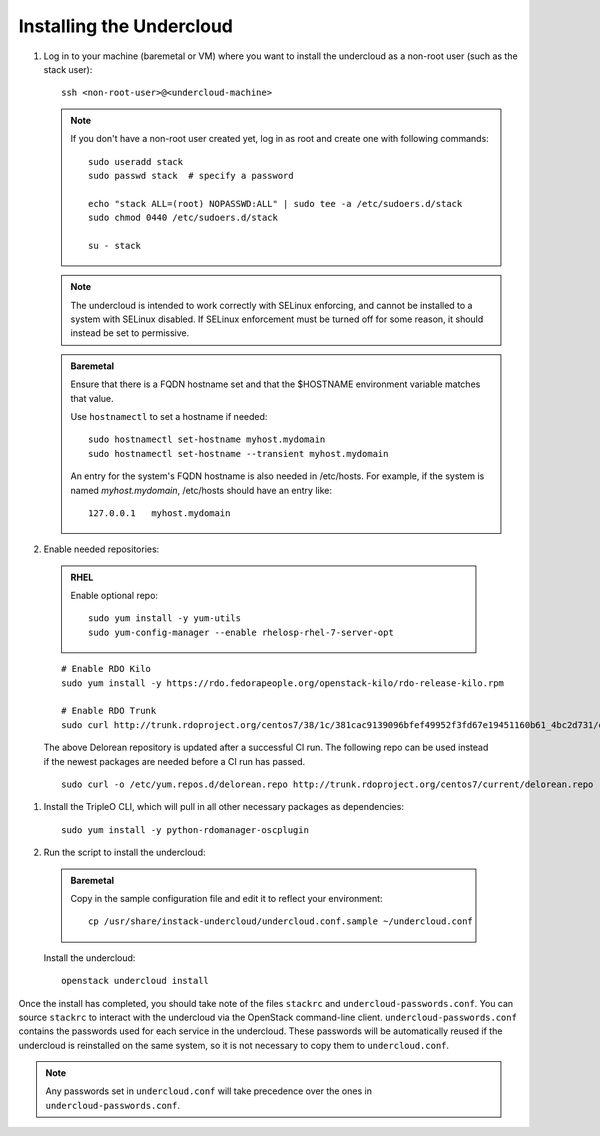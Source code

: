 Installing the Undercloud
==========================

#. Log in to your machine (baremetal or VM) where you want to install the
   undercloud as a non-root user (such as the stack user)::

       ssh <non-root-user>@<undercloud-machine>

   .. note::
      If you don't have a non-root user created yet, log in as root and create
      one with following commands::

          sudo useradd stack
          sudo passwd stack  # specify a password

          echo "stack ALL=(root) NOPASSWD:ALL" | sudo tee -a /etc/sudoers.d/stack
          sudo chmod 0440 /etc/sudoers.d/stack

          su - stack

   .. note::
      The undercloud is intended to work correctly with SELinux enforcing, and
      cannot be installed to a system with SELinux disabled.  If SELinux
      enforcement must be turned off for some reason, it should instead be set
      to permissive.

   .. admonition:: Baremetal
      :class: baremetal

      Ensure that there is a FQDN hostname set and that the $HOSTNAME environment
      variable matches that value.

      Use ``hostnamectl`` to set a hostname if needed::

          sudo hostnamectl set-hostname myhost.mydomain
          sudo hostnamectl set-hostname --transient myhost.mydomain

      An entry for the system's FQDN hostname is also needed in /etc/hosts. For
      example, if the system is named *myhost.mydomain*, /etc/hosts should have
      an entry like::

         127.0.0.1   myhost.mydomain


#. Enable needed repositories:

  .. admonition:: RHEL
     :class: rhel

     Enable optional repo::

         sudo yum install -y yum-utils
         sudo yum-config-manager --enable rhelosp-rhel-7-server-opt

  ::

     # Enable RDO Kilo
     sudo yum install -y https://rdo.fedorapeople.org/openstack-kilo/rdo-release-kilo.rpm

     # Enable RDO Trunk
     sudo curl http://trunk.rdoproject.org/centos7/38/1c/381cac9139096bfef49952f3fd67e19451160b61_4bc2d731/delorean.repo -o /etc/yum.repos.d/delorean.repo

  The above Delorean repository is updated after a successful CI run. The following repo can be used instead if the newest packages are needed before a CI run has passed.

  ::

     sudo curl -o /etc/yum.repos.d/delorean.repo http://trunk.rdoproject.org/centos7/current/delorean.repo


#. Install the TripleO CLI, which will pull in all other necessary packages as dependencies::

    sudo yum install -y python-rdomanager-oscplugin


#. Run the script to install the undercloud:

  .. admonition:: Baremetal
     :class: baremetal

     Copy in the sample configuration file and edit it to reflect your environment::

        cp /usr/share/instack-undercloud/undercloud.conf.sample ~/undercloud.conf


  Install the undercloud::

      openstack undercloud install


Once the install has completed, you should take note of the files ``stackrc`` and
``undercloud-passwords.conf``.  You can source ``stackrc`` to interact with the
undercloud via the OpenStack command-line client.  ``undercloud-passwords.conf``
contains the passwords used for each service in the undercloud.  These passwords
will be automatically reused if the undercloud is reinstalled on the same system,
so it is not necessary to copy them to ``undercloud.conf``.

.. note::
    Any passwords set in ``undercloud.conf`` will take precedence over the ones in
    ``undercloud-passwords.conf``.
